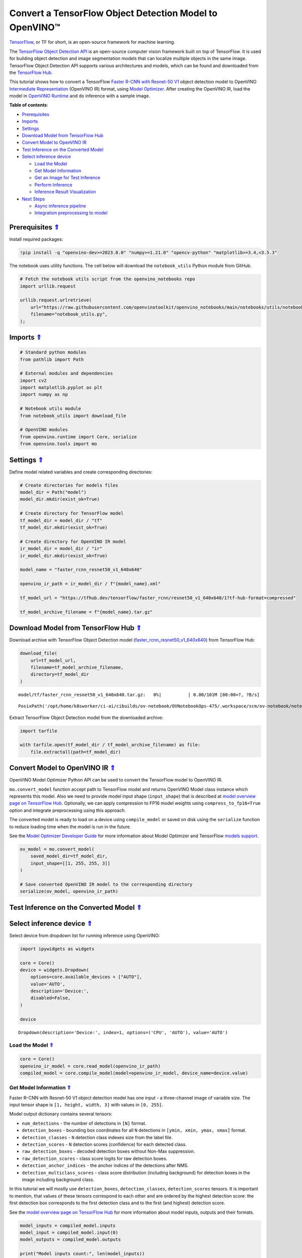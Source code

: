 Convert a TensorFlow Object Detection Model to OpenVINO™
========================================================



`TensorFlow <https://www.tensorflow.org/>`__, or TF for short, is an
open-source framework for machine learning.

The `TensorFlow Object Detection
API <https://github.com/tensorflow/models/tree/master/research/object_detection>`__
is an open-source computer vision framework built on top of TensorFlow.
It is used for building object detection and image segmentation models
that can localize multiple objects in the same image. TensorFlow Object
Detection API supports various architectures and models, which can be
found and downloaded from the `TensorFlow
Hub <https://tfhub.dev/tensorflow/collections/object_detection/1>`__.

This tutorial shows how to convert a TensorFlow `Faster R-CNN with
Resnet-50
V1 <https://tfhub.dev/tensorflow/faster_rcnn/resnet50_v1_640x640/1>`__
object detection model to OpenVINO `Intermediate
Representation <https://docs.openvino.ai/2023.1/openvino_docs_MO_DG_IR_and_opsets.html>`__
(OpenVINO IR) format, using `Model
Optimizer <https://docs.openvino.ai/2023.1/openvino_docs_MO_DG_Deep_Learning_Model_Optimizer_DevGuide.html>`__.
After creating the OpenVINO IR, load the model in `OpenVINO
Runtime <https://docs.openvino.ai/nightly/openvino_docs_OV_UG_OV_Runtime_User_Guide.html>`__
and do inference with a sample image. 

.. _top:

**Table of contents**:

- `Prerequisites <#prerequisites>`__
- `Imports <#imports>`__
- `Settings <#settings>`__
- `Download Model from TensorFlow Hub <#download-model-from-tensorflow-hub>`__
- `Convert Model to OpenVINO IR <#convert-model-to-openvino-ir>`__
- `Test Inference on the Converted Model <#test-inference-on-the-converted-model>`__
- `Select inference device <#select-inference-device>`__

  - `Load the Model <#load-the-model>`__
  - `Get Model Information <#get-model-information>`__
  - `Get an Image for Test Inference <#get-an-image-for-test-inference>`__
  - `Perform Inference <#perform-inference>`__
  - `Inference Result Visualization <#inference-result-visualization>`__

- `Next Steps <#next-steps>`__

  - `Async inference pipeline <#async-inference-pipeline>`__
  - `Integration preprocessing to model <#integration-preprocessing-to-model>`__

Prerequisites `⇑ <#top>`__
###############################################################################################################################


Install required packages:

.. code:: ipython3

    !pip install -q "openvino-dev>=2023.0.0" "numpy>=1.21.0" "opencv-python" "matplotlib>=3.4,<3.5.3"

The notebook uses utility functions. The cell below will download the
``notebook_utils`` Python module from GitHub.

.. code:: ipython3

    # Fetch the notebook utils script from the openvino_notebooks repo
    import urllib.request
    
    urllib.request.urlretrieve(
        url="https://raw.githubusercontent.com/openvinotoolkit/openvino_notebooks/main/notebooks/utils/notebook_utils.py",
        filename="notebook_utils.py",
    );

Imports `⇑ <#top>`__
###############################################################################################################################


.. code:: ipython3

    # Standard python modules
    from pathlib import Path
    
    # External modules and dependencies
    import cv2
    import matplotlib.pyplot as plt
    import numpy as np
    
    # Notebook utils module
    from notebook_utils import download_file
    
    # OpenVINO modules
    from openvino.runtime import Core, serialize
    from openvino.tools import mo

Settings `⇑ <#top>`__
###############################################################################################################################


Define model related variables and create corresponding directories:

.. code:: ipython3

    # Create directories for models files
    model_dir = Path("model")
    model_dir.mkdir(exist_ok=True)
    
    # Create directory for TensorFlow model
    tf_model_dir = model_dir / "tf"
    tf_model_dir.mkdir(exist_ok=True)
    
    # Create directory for OpenVINO IR model
    ir_model_dir = model_dir / "ir"
    ir_model_dir.mkdir(exist_ok=True)
    
    model_name = "faster_rcnn_resnet50_v1_640x640"
    
    openvino_ir_path = ir_model_dir / f"{model_name}.xml"
    
    tf_model_url = "https://tfhub.dev/tensorflow/faster_rcnn/resnet50_v1_640x640/1?tf-hub-format=compressed"
    
    tf_model_archive_filename = f"{model_name}.tar.gz"

Download Model from TensorFlow Hub `⇑ <#top>`__
###############################################################################################################################


Download archive with TensorFlow Object Detection model
(`faster_rcnn_resnet50_v1_640x640 <https://tfhub.dev/tensorflow/faster_rcnn/resnet50_v1_640x640/1>`__)
from TensorFlow Hub:

.. code:: ipython3

    download_file(
        url=tf_model_url,
        filename=tf_model_archive_filename,
        directory=tf_model_dir
    )



.. parsed-literal::

    model/tf/faster_rcnn_resnet50_v1_640x640.tar.gz:   0%|          | 0.00/101M [00:00<?, ?B/s]




.. parsed-literal::

    PosixPath('/opt/home/k8sworker/ci-ai/cibuilds/ov-notebook/OVNotebookOps-475/.workspace/scm/ov-notebook/notebooks/120-tensorflow-object-detection-to-openvino/model/tf/faster_rcnn_resnet50_v1_640x640.tar.gz')



Extract TensorFlow Object Detection model from the downloaded archive:

.. code:: ipython3

    import tarfile
    
    with tarfile.open(tf_model_dir / tf_model_archive_filename) as file:
        file.extractall(path=tf_model_dir)

Convert Model to OpenVINO IR `⇑ <#top>`__
###############################################################################################################################


OpenVINO Model Optimizer Python API can be used to convert the
TensorFlow model to OpenVINO IR.

``mo.convert_model`` function accept path to TensorFlow model and
returns OpenVINO Model class instance which represents this model. Also
we need to provide model input shape (``input_shape``) that is described
at `model overview page on TensorFlow
Hub <https://tfhub.dev/tensorflow/faster_rcnn/resnet50_v1_640x640/1>`__.
Optionally, we can apply compression to FP16 model weights using
``compress_to_fp16=True`` option and integrate preprocessing using this
approach.

The converted model is ready to load on a device using ``compile_model``
or saved on disk using the ``serialize`` function to reduce loading time
when the model is run in the future.

See the `Model Optimizer Developer
Guide <https://docs.openvino.ai/2023.1/openvino_docs_MO_DG_Deep_Learning_Model_Optimizer_DevGuide.html>`__
for more information about Model Optimizer and TensorFlow `models
support <https://docs.openvino.ai/2023.1/openvino_docs_MO_DG_prepare_model_convert_model_Convert_Model_From_TensorFlow.html>`__.

.. code:: ipython3

    ov_model = mo.convert_model(
        saved_model_dir=tf_model_dir,
        input_shape=[[1, 255, 255, 3]]
    )
    
    # Save converted OpenVINO IR model to the corresponding directory
    serialize(ov_model, openvino_ir_path)

Test Inference on the Converted Model `⇑ <#top>`__
###############################################################################################################################


Select inference device `⇑ <#top>`__
###############################################################################################################################


Select device from dropdown list for running inference using OpenVINO:

.. code:: ipython3

    import ipywidgets as widgets
    
    core = Core()
    device = widgets.Dropdown(
        options=core.available_devices + ["AUTO"],
        value='AUTO',
        description='Device:',
        disabled=False,
    )
    
    device




.. parsed-literal::

    Dropdown(description='Device:', index=1, options=('CPU', 'AUTO'), value='AUTO')



Load the Model `⇑ <#top>`__
+++++++++++++++++++++++++++++++++++++++++++++++++++++++++++++++++++++++++++++++++++++++++++++++++++++++++++++++++++++++++++++++


.. code:: ipython3

    core = Core()
    openvino_ir_model = core.read_model(openvino_ir_path)
    compiled_model = core.compile_model(model=openvino_ir_model, device_name=device.value)

Get Model Information `⇑ <#top>`__
+++++++++++++++++++++++++++++++++++++++++++++++++++++++++++++++++++++++++++++++++++++++++++++++++++++++++++++++++++++++++++++++


Faster R-CNN with Resnet-50 V1 object detection model has one input - a
three-channel image of variable size. The input tensor shape is
``[1, height, width, 3]`` with values in ``[0, 255]``.

Model output dictionary contains several tensors:

-  ``num_detections`` - the number of detections in ``[N]`` format.
-  ``detection_boxes`` - bounding box coordinates for all ``N``
   detections in ``[ymin, xmin, ymax, xmax]`` format.
-  ``detection_classes`` - ``N`` detection class indexes size from the
   label file.
-  ``detection_scores`` - ``N`` detection scores (confidence) for each
   detected class.
-  ``raw_detection_boxes`` - decoded detection boxes without Non-Max
   suppression.
-  ``raw_detection_scores`` - class score logits for raw detection
   boxes.
-  ``detection_anchor_indices`` - the anchor indices of the detections
   after NMS.
-  ``detection_multiclass_scores`` - class score distribution (including
   background) for detection boxes in the image including background
   class.

In this tutorial we will mostly use ``detection_boxes``,
``detection_classes``, ``detection_scores`` tensors. It is important to
mention, that values of these tensors correspond to each other and are
ordered by the highest detection score: the first detection box
corresponds to the first detection class and to the first (and highest)
detection score.

See the `model overview page on TensorFlow
Hub <https://tfhub.dev/tensorflow/faster_rcnn/resnet50_v1_640x640/1>`__
for more information about model inputs, outputs and their formats.

.. code:: ipython3

    model_inputs = compiled_model.inputs
    model_input = compiled_model.input(0)
    model_outputs = compiled_model.outputs
    
    print("Model inputs count:", len(model_inputs))
    print("Model input:", model_input)
    
    print("Model outputs count:", len(model_outputs))
    print("Model outputs:")
    for output in model_outputs:
        print("  ", output)


.. parsed-literal::

    Model inputs count: 1
    Model input: <ConstOutput: names[input_tensor] shape[1,255,255,3] type: u8>
    Model outputs count: 8
    Model outputs:
       <ConstOutput: names[detection_anchor_indices] shape[1,?] type: f32>
       <ConstOutput: names[detection_boxes] shape[1,?,..8] type: f32>
       <ConstOutput: names[detection_classes] shape[1,?] type: f32>
       <ConstOutput: names[detection_multiclass_scores] shape[1,?,..182] type: f32>
       <ConstOutput: names[detection_scores] shape[1,?] type: f32>
       <ConstOutput: names[num_detections] shape[1] type: f32>
       <ConstOutput: names[raw_detection_boxes] shape[1,300,4] type: f32>
       <ConstOutput: names[raw_detection_scores] shape[1,300,91] type: f32>


Get an Image for Test Inference `⇑ <#top>`__
+++++++++++++++++++++++++++++++++++++++++++++++++++++++++++++++++++++++++++++++++++++++++++++++++++++++++++++++++++++++++++++++


Load and save an image:

.. code:: ipython3

    image_path = Path("./data/coco_bike.jpg")
    
    download_file(
        url="https://storage.openvinotoolkit.org/repositories/openvino_notebooks/data/data/image/coco_bike.jpg",
        filename=image_path.name,
        directory=image_path.parent,
    )



.. parsed-literal::

    data/coco_bike.jpg:   0%|          | 0.00/182k [00:00<?, ?B/s]




.. parsed-literal::

    PosixPath('/opt/home/k8sworker/ci-ai/cibuilds/ov-notebook/OVNotebookOps-475/.workspace/scm/ov-notebook/notebooks/120-tensorflow-object-detection-to-openvino/data/coco_bike.jpg')



Read the image, resize and convert it to the input shape of the network:

.. code:: ipython3

    # Read the image
    image = cv2.imread(filename=str(image_path))
    
    # The network expects images in RGB format
    image = cv2.cvtColor(image, code=cv2.COLOR_BGR2RGB)
    
    # Resize the image to the network input shape
    resized_image = cv2.resize(src=image, dsize=(255, 255))
    
    # Transpose the image to the network input shape
    network_input_image = np.expand_dims(resized_image, 0)
    
    # Show the image
    plt.imshow(image)




.. parsed-literal::

    <matplotlib.image.AxesImage at 0x7f9b48184ca0>




.. image:: 120-tensorflow-object-detection-to-openvino-with-output_files/120-tensorflow-object-detection-to-openvino-with-output_25_1.png


Perform Inference `⇑ <#top>`__
+++++++++++++++++++++++++++++++++++++++++++++++++++++++++++++++++++++++++++++++++++++++++++++++++++++++++++++++++++++++++++++++


.. code:: ipython3

    inference_result = compiled_model(network_input_image)

After model inference on the test image, object detection data can be
extracted from the result. For further model result visualization
``detection_boxes``, ``detection_classes`` and ``detection_scores``
outputs will be used.

.. code:: ipython3

    _, detection_boxes, detection_classes, _, detection_scores, num_detections, _, _ = model_outputs
    
    image_detection_boxes = inference_result[detection_boxes]
    print("image_detection_boxes:", image_detection_boxes)
    
    image_detection_classes = inference_result[detection_classes]
    print("image_detection_classes:", image_detection_classes)
    
    image_detection_scores = inference_result[detection_scores]
    print("image_detection_scores:", image_detection_scores)
    
    image_num_detections = inference_result[num_detections]
    print("image_detections_num:", image_num_detections)
    
    # Alternatively, inference result data can be extracted by model output name with `.get()` method
    assert (inference_result[detection_boxes] == inference_result.get("detection_boxes")).all(), "extracted inference result data should be equal"


.. parsed-literal::

    image_detection_boxes: [[[0.16453631 0.54612625 0.89533776 0.85469896]
      [0.6721994  0.01249559 0.98444635 0.53168815]
      [0.4910983  0.01171527 0.98045075 0.88644964]
      ...
      [0.5012431  0.5489591  0.6030575  0.61094964]
      [0.45808432 0.3619884  0.8841141  0.83722156]
      [0.4652153  0.02054662 0.48204365 0.0438836 ]]]
    image_detection_classes: [[18.  2.  2.  3.  2.  8.  2.  2.  3.  2.  4.  4.  2.  4. 16.  1.  1. 27.
       2.  8. 62.  2.  2.  4.  4.  2. 41. 18.  4.  2.  4. 18.  2.  2.  4. 27.
       2.  2. 27.  2.  1.  1. 16.  2.  2.  2. 16.  2.  2.  4.  2.  1. 33.  4.
      15.  2.  3.  2.  2.  1.  2.  1.  4.  2.  3. 11.  4. 35. 40.  4.  1. 62.
       2.  2.  4. 36.  4. 36.  1. 31. 77.  2. 36.  1. 51.  1. 34.  3. 90.  2.
       3.  2.  1.  2.  2.  1.  1.  2.  1.  4. 18.  2.  2.  3. 31.  1. 41.  1.
       2.  2. 33. 41.  3. 31.  1.  3. 36. 27. 27. 15.  4.  4. 15.  3.  2. 37.
       1. 35. 27.  4. 36. 88.  4.  2.  3. 15.  2.  4.  2.  1.  3.  3. 27.  4.
       4. 44. 16.  1.  1. 23.  4.  3.  1.  4.  4. 62. 15. 36. 77.  3. 28.  1.
      35. 27.  2. 27. 75. 36.  8. 28.  3.  4. 36. 35. 44.  4.  3.  1.  2.  1.
       1. 35. 87.  1. 84.  1.  1.  1. 15.  1.  3.  1. 35.  1.  1.  1.  1. 62.
      15.  1. 44. 15.  1. 41. 62.  1.  4. 43. 15.  4.  3.  4. 16. 35.  2. 33.
       3. 14. 62. 34. 41.  2. 35.  4. 18.  3. 15.  1. 27. 87.  1.  4. 19. 21.
      27.  1.  3.  2.  1. 27. 15.  4.  3.  1. 38.  1.  2. 15. 38.  4. 15.  1.
       3.  3. 62. 84. 20. 58.  2.  4. 41. 20. 88. 15.  1. 19. 31. 62. 31.  4.
      14.  1.  8. 18. 15.  2.  4.  2.  2.  2. 31. 84.  2. 15. 28.  3. 27. 18.
      15.  1. 31. 41.  1. 28.  3.  1.  8. 15.  1. 16.]]
    image_detection_scores: [[0.9808771  0.9418091  0.9318733  0.8789291  0.8423196  0.5888979
      0.5630133  0.53731316 0.4974923  0.48222807 0.4673298  0.4398691
      0.39919445 0.33909947 0.3190495  0.27470118 0.24837914 0.23406433
      0.23351488 0.22481255 0.22016802 0.20236589 0.19338816 0.14771679
      0.14576106 0.14285511 0.12738948 0.12668392 0.12027147 0.10873836
      0.10812037 0.09577218 0.09060974 0.08950701 0.08673717 0.08170561
      0.08120535 0.0789713  0.06743153 0.06118729 0.06112184 0.05309067
      0.05216556 0.05023476 0.04783678 0.04460874 0.04213375 0.04042179
      0.04019568 0.03522961 0.03165065 0.0310733  0.03000823 0.02873152
      0.02782036 0.02706797 0.0266978  0.02341437 0.02291683 0.02147149
      0.02130841 0.02099001 0.02032206 0.01978395 0.01961209 0.01902091
      0.01893682 0.01863261 0.01858075 0.01846547 0.01823624 0.0176264
      0.01760109 0.01703349 0.01584588 0.01582033 0.01547665 0.01527787
      0.01522782 0.01430391 0.01428877 0.01422195 0.0141238  0.01411421
      0.0135575  0.01288707 0.01269312 0.01218521 0.01160688 0.01143213
      0.01142005 0.01137567 0.0111644  0.01107758 0.0109348  0.01073039
      0.0106188  0.01016685 0.01010454 0.00983268 0.00977985 0.00967134
      0.00965687 0.00964259 0.00962718 0.00956944 0.00950549 0.00937742
      0.00927729 0.00916896 0.00897371 0.00891221 0.00866699 0.00863667
      0.00855941 0.00836656 0.00835135 0.00816708 0.00795946 0.00793826
      0.00789131 0.00781442 0.00773429 0.00767627 0.00765273 0.00752015
      0.00749519 0.00744095 0.00715925 0.00700314 0.00692652 0.00655058
      0.00643994 0.00641626 0.00629459 0.00628646 0.00627907 0.00612065
      0.00593393 0.00582955 0.00582755 0.00570769 0.00569362 0.00564996
      0.00563695 0.00558055 0.00557034 0.00551842 0.00549368 0.00544169
      0.00544044 0.00542281 0.00540061 0.00525593 0.00524985 0.00515946
      0.00515553 0.00511156 0.00489827 0.00484957 0.00472266 0.00465891
      0.00464309 0.00463513 0.00459531 0.00456809 0.0045585  0.00455432
      0.00443505 0.00443078 0.00440637 0.00422725 0.00416438 0.0041492
      0.00413432 0.00413151 0.00409415 0.00409274 0.00407757 0.00405691
      0.00396555 0.00393284 0.00391471 0.00388586 0.00385833 0.00385633
      0.00385035 0.00379386 0.00378297 0.00378109 0.00377772 0.00370916
      0.00364531 0.00363934 0.00358231 0.00354156 0.0035037  0.00348796
      0.00344136 0.00340937 0.00334414 0.00330951 0.00329006 0.00321436
      0.00320603 0.00312488 0.00309948 0.00307925 0.00307775 0.00306451
      0.00303381 0.00302188 0.00299367 0.00299316 0.00298596 0.00296609
      0.00293693 0.00288884 0.0028709  0.00283928 0.00283312 0.00281894
      0.00276538 0.00276278 0.00270719 0.00268026 0.00258883 0.00258464
      0.00254383 0.00253249 0.00250638 0.00250605 0.00250558 0.0025017
      0.00249729 0.00248757 0.00246982 0.00243592 0.0024358  0.00235382
      0.0023404  0.00233721 0.00233374 0.00233181 0.0023271  0.00230558
      0.00230428 0.00229607 0.00227586 0.00226048 0.00223509 0.00222384
      0.00220214 0.00219295 0.00219229 0.00218538 0.00218472 0.00217254
      0.00216129 0.00214788 0.00213485 0.00213233 0.00208789 0.00206768
      0.00206485 0.00206409 0.00204371 0.00203812 0.00201267 0.00200125
      0.00199629 0.00199346 0.00198402 0.00192943 0.00191091 0.0019036
      0.0018943  0.00188735 0.00188038 0.00186264 0.00179476 0.00177307
      0.00176998 0.00176099 0.0017542  0.00174639 0.00171193 0.0017064
      0.00169167 0.00168484 0.00167157 0.00166569 0.00166213 0.00166009
      0.00164244 0.00164076 0.00163557 0.00162898 0.00160348 0.00159898]]
    image_detections_num: [300.]


Inference Result Visualization `⇑ <#top>`__
+++++++++++++++++++++++++++++++++++++++++++++++++++++++++++++++++++++++++++++++++++++++++++++++++++++++++++++++++++++++++++++++


Define utility functions to visualize the inference results

.. code:: ipython3

    import random
    from typing import Optional
    
    
    def add_detection_box(box: np.ndarray, image: np.ndarray, label: Optional[str] = None) -> np.ndarray:
        """
        Helper function for adding single bounding box to the image
    
        Parameters
        ----------
        box : np.ndarray
            Bounding box coordinates in format [ymin, xmin, ymax, xmax]
        image : np.ndarray
            The image to which detection box is added
        label : str, optional
            Detection box label string, if not provided will not be added to result image (default is None)
    
        Returns
        -------
        np.ndarray
            NumPy array including both image and detection box
    
        """
        ymin, xmin, ymax, xmax = box
        point1, point2 = (int(xmin), int(ymin)), (int(xmax), int(ymax))
        box_color = [random.randint(0, 255) for _ in range(3)]
        line_thickness = round(0.002 * (image.shape[0] + image.shape[1]) / 2) + 1
    
        cv2.rectangle(img=image, pt1=point1, pt2=point2, color=box_color, thickness=line_thickness, lineType=cv2.LINE_AA)
    
        if label:
            font_thickness = max(line_thickness - 1, 1)
            font_face = 0
            font_scale = line_thickness / 3
            font_color = (255, 255, 255)
            text_size = cv2.getTextSize(text=label, fontFace=font_face, fontScale=font_scale, thickness=font_thickness)[0]
            # Calculate rectangle coordinates
            rectangle_point1 = point1
            rectangle_point2 = (point1[0] + text_size[0], point1[1] - text_size[1] - 3)
            # Add filled rectangle
            cv2.rectangle(img=image, pt1=rectangle_point1, pt2=rectangle_point2, color=box_color, thickness=-1, lineType=cv2.LINE_AA)
            # Calculate text position
            text_position = point1[0], point1[1] - 3
            # Add text with label to filled rectangle
            cv2.putText(img=image, text=label, org=text_position, fontFace=font_face, fontScale=font_scale, color=font_color, thickness=font_thickness, lineType=cv2.LINE_AA)
        return image

.. code:: ipython3

    from typing import Dict
    
    from openvino.runtime.utils.data_helpers import OVDict
    
    
    def visualize_inference_result(inference_result: OVDict, image: np.ndarray, labels_map: Dict, detections_limit: Optional[int] = None):
        """
        Helper function for visualizing inference result on the image
    
        Parameters
        ----------
        inference_result : OVDict
            Result of the compiled model inference on the test image
        image : np.ndarray
            Original image to use for visualization
        labels_map : Dict
            Dictionary with mappings of detection classes numbers and its names
        detections_limit : int, optional
            Number of detections to show on the image, if not provided all detections will be shown (default is None)
        """
        detection_boxes: np.ndarray = inference_result.get("detection_boxes")
        detection_classes: np.ndarray = inference_result.get("detection_classes")
        detection_scores: np.ndarray = inference_result.get("detection_scores")
        num_detections: np.ndarray = inference_result.get("num_detections")
    
        detections_limit = int(
            min(detections_limit, num_detections[0])
            if detections_limit is not None
            else num_detections[0]
        )
    
        # Normalize detection boxes coordinates to original image size
        original_image_height, original_image_width, _ = image.shape
        normalized_detection_boxex = detection_boxes[::] * [
            original_image_height,
            original_image_width,
            original_image_height,
            original_image_width,
        ]
    
        image_with_detection_boxex = np.copy(image)
    
        for i in range(detections_limit):
            detected_class_name = labels_map[int(detection_classes[0, i])]
            score = detection_scores[0, i]
            label = f"{detected_class_name} {score:.2f}"
            add_detection_box(
                box=normalized_detection_boxex[0, i],
                image=image_with_detection_boxex,
                label=label,
            )
    
        plt.imshow(image_with_detection_boxex)

TensorFlow Object Detection model
(`faster_rcnn_resnet50_v1_640x640 <https://tfhub.dev/tensorflow/faster_rcnn/resnet50_v1_640x640/1>`__)
used in this notebook was trained on `COCO
2017 <https://cocodataset.org/>`__ dataset with 91 classes. For better
visualization experience we can use COCO dataset labels with human
readable class names instead of class numbers or indexes.

We can download COCO dataset classes labels from `Open Model
Zoo <https://github.com/openvinotoolkit/open_model_zoo/>`__:

.. code:: ipython3

    coco_labels_file_path = Path("./data/coco_91cl.txt")
    
    download_file(
        url="https://raw.githubusercontent.com/openvinotoolkit/open_model_zoo/master/data/dataset_classes/coco_91cl.txt",
        filename=coco_labels_file_path.name,
        directory=coco_labels_file_path.parent,
    )



.. parsed-literal::

    data/coco_91cl.txt:   0%|          | 0.00/421 [00:00<?, ?B/s]




.. parsed-literal::

    PosixPath('/opt/home/k8sworker/ci-ai/cibuilds/ov-notebook/OVNotebookOps-475/.workspace/scm/ov-notebook/notebooks/120-tensorflow-object-detection-to-openvino/data/coco_91cl.txt')



Then we need to create dictionary ``coco_labels_map`` with mappings
between detection classes numbers and its names from the downloaded
file:

.. code:: ipython3

    with open(coco_labels_file_path, "r") as file:
        coco_labels = file.read().strip().split("\n")
        coco_labels_map = dict(enumerate(coco_labels, 1))
    
    print(coco_labels_map)


.. parsed-literal::

    {1: 'person', 2: 'bicycle', 3: 'car', 4: 'motorcycle', 5: 'airplan', 6: 'bus', 7: 'train', 8: 'truck', 9: 'boat', 10: 'traffic light', 11: 'fire hydrant', 12: 'street sign', 13: 'stop sign', 14: 'parking meter', 15: 'bench', 16: 'bird', 17: 'cat', 18: 'dog', 19: 'horse', 20: 'sheep', 21: 'cow', 22: 'elephant', 23: 'bear', 24: 'zebra', 25: 'giraffe', 26: 'hat', 27: 'backpack', 28: 'umbrella', 29: 'shoe', 30: 'eye glasses', 31: 'handbag', 32: 'tie', 33: 'suitcase', 34: 'frisbee', 35: 'skis', 36: 'snowboard', 37: 'sports ball', 38: 'kite', 39: 'baseball bat', 40: 'baseball glove', 41: 'skateboard', 42: 'surfboard', 43: 'tennis racket', 44: 'bottle', 45: 'plate', 46: 'wine glass', 47: 'cup', 48: 'fork', 49: 'knife', 50: 'spoon', 51: 'bowl', 52: 'banana', 53: 'apple', 54: 'sandwich', 55: 'orange', 56: 'broccoli', 57: 'carrot', 58: 'hot dog', 59: 'pizza', 60: 'donut', 61: 'cake', 62: 'chair', 63: 'couch', 64: 'potted plant', 65: 'bed', 66: 'mirror', 67: 'dining table', 68: 'window', 69: 'desk', 70: 'toilet', 71: 'door', 72: 'tv', 73: 'laptop', 74: 'mouse', 75: 'remote', 76: 'keyboard', 77: 'cell phone', 78: 'microwave', 79: 'oven', 80: 'toaster', 81: 'sink', 82: 'refrigerator', 83: 'blender', 84: 'book', 85: 'clock', 86: 'vase', 87: 'scissors', 88: 'teddy bear', 89: 'hair drier', 90: 'toothbrush', 91: 'hair brush'}


Finally, we are ready to visualize model inference results on the
original test image:

.. code:: ipython3

    visualize_inference_result(
        inference_result=inference_result,
        image=image,
        labels_map=coco_labels_map,
        detections_limit=5,
    )



.. image:: 120-tensorflow-object-detection-to-openvino-with-output_files/120-tensorflow-object-detection-to-openvino-with-output_38_0.png


Next Steps `⇑ <#top>`__
###############################################################################################################################


This section contains suggestions on how to additionally improve the
performance of your application using OpenVINO.

Async inference pipeline `⇑ <#top>`__
+++++++++++++++++++++++++++++++++++++++++++++++++++++++++++++++++++++++++++++++++++++++++++++++++++++++++++++++++++++++++++++++

The key advantage of the Async API is that when a device is busy with inference, 
the application can perform other tasks in parallel (for example, populating inputs or 
scheduling other requests) rather than wait for the current inference to 
complete first. To understand how to perform async inference using 
openvino, refer to the `Async API tutorial <115-async-api-with-output.html>`__.

Integration preprocessing to model `⇑ <#top>`__
+++++++++++++++++++++++++++++++++++++++++++++++++++++++++++++++++++++++++++++++++++++++++++++++++++++++++++++++++++++++++++++++


Preprocessing API enables making preprocessing a part of the model
reducing application code and dependency on additional image processing
libraries. The main advantage of Preprocessing API is that preprocessing
steps will be integrated into the execution graph and will be performed
on a selected device (CPU/GPU etc.) rather than always being executed on
CPU as part of an application. This will improve selected device
utilization.

For more information, refer to the `Optimize Preprocessing
tutorial <118-optimize-preprocessing-with-output.html>`__
and to the overview of `Preprocessing
API <https://docs.openvino.ai/2023.1/openvino_docs_OV_Runtime_UG_Preprocessing_Overview.html>`__.
